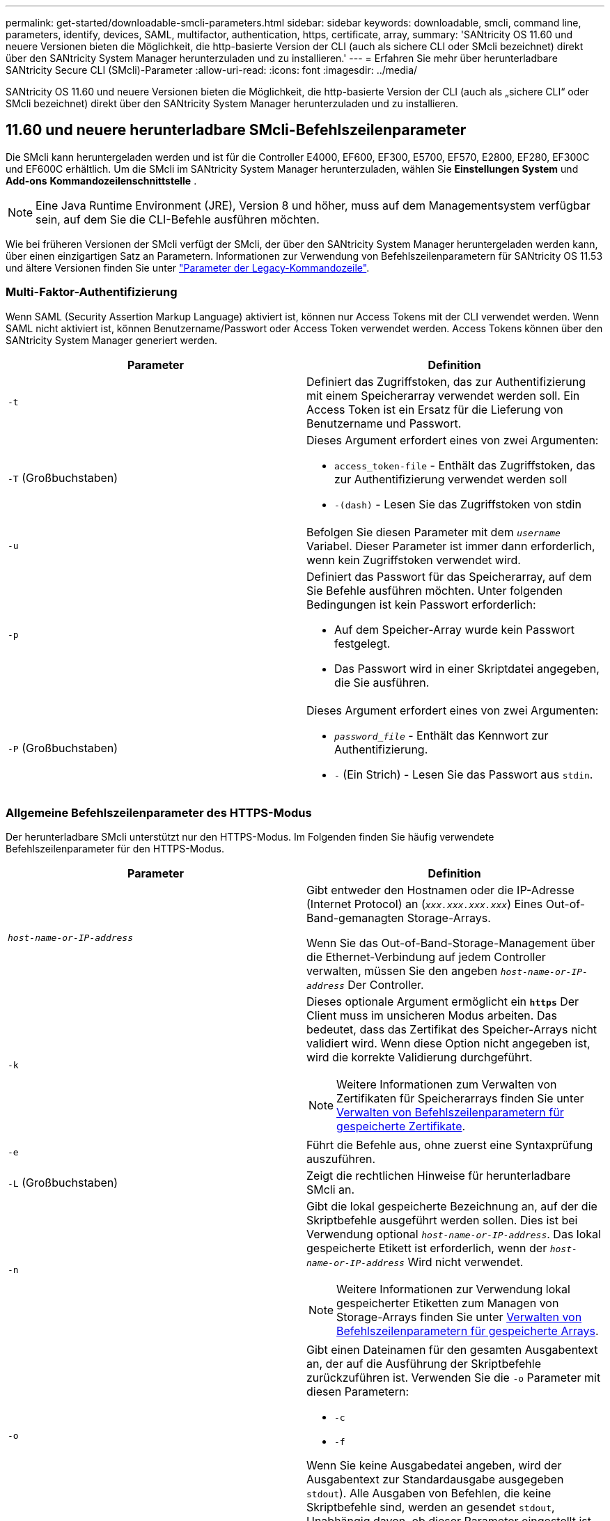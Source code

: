 ---
permalink: get-started/downloadable-smcli-parameters.html 
sidebar: sidebar 
keywords: downloadable, smcli, command line, parameters, identify, devices, SAML, multifactor, authentication, https, certificate, array, 
summary: 'SANtricity OS 11.60 und neuere Versionen bieten die Möglichkeit, die http-basierte Version der CLI (auch als sichere CLI oder SMcli bezeichnet) direkt über den SANtricity System Manager herunterzuladen und zu installieren.' 
---
= Erfahren Sie mehr über herunterladbare SANtricity Secure CLI (SMcli)-Parameter
:allow-uri-read: 
:icons: font
:imagesdir: ../media/


[role="lead"]
SANtricity OS 11.60 und neuere Versionen bieten die Möglichkeit, die http-basierte Version der CLI (auch als „sichere CLI“ oder SMcli bezeichnet) direkt über den SANtricity System Manager herunterzuladen und zu installieren.



== 11.60 und neuere herunterladbare SMcli-Befehlszeilenparameter

Die SMcli kann heruntergeladen werden und ist für die Controller E4000, EF600, EF300, E5700, EF570, E2800, EF280, EF300C und EF600C erhältlich. Um die SMcli im SANtricity System Manager herunterzuladen, wählen Sie *Einstellungen* *System* und *Add-ons* *Kommandozeilenschnittstelle* .


NOTE: Eine Java Runtime Environment (JRE), Version 8 und höher, muss auf dem Managementsystem verfügbar sein, auf dem Sie die CLI-Befehle ausführen möchten.

Wie bei früheren Versionen der SMcli verfügt der SMcli, der über den SANtricity System Manager heruntergeladen werden kann, über einen einzigartigen Satz an Parametern. Informationen zur Verwendung von Befehlszeilenparametern für SANtricity OS 11.53 und ältere Versionen finden Sie unter link:https://docs.netapp.com/us-en/e-series-cli/get-started/command-line-parameters.html["Parameter der Legacy-Kommandozeile"].



=== Multi-Faktor-Authentifizierung

Wenn SAML (Security Assertion Markup Language) aktiviert ist, können nur Access Tokens mit der CLI verwendet werden. Wenn SAML nicht aktiviert ist, können Benutzername/Passwort oder Access Token verwendet werden. Access Tokens können über den SANtricity System Manager generiert werden.

[cols="2*"]
|===
| Parameter | Definition 


 a| 
`-t`
 a| 
Definiert das Zugriffstoken, das zur Authentifizierung mit einem Speicherarray verwendet werden soll. Ein Access Token ist ein Ersatz für die Lieferung von Benutzername und Passwort.



 a| 
`-T` (Großbuchstaben)
 a| 
Dieses Argument erfordert eines von zwei Argumenten:

* `access_token-file` - Enthält das Zugriffstoken, das zur Authentifizierung verwendet werden soll
* `-(dash)` - Lesen Sie das Zugriffstoken von stdin




 a| 
`-u`
 a| 
Befolgen Sie diesen Parameter mit dem `_username_` Variabel. Dieser Parameter ist immer dann erforderlich, wenn kein Zugriffstoken verwendet wird.



 a| 
`-p`
 a| 
Definiert das Passwort für das Speicherarray, auf dem Sie Befehle ausführen möchten. Unter folgenden Bedingungen ist kein Passwort erforderlich:

* Auf dem Speicher-Array wurde kein Passwort festgelegt.
* Das Passwort wird in einer Skriptdatei angegeben, die Sie ausführen.




 a| 
`-P` (Großbuchstaben)
 a| 
Dieses Argument erfordert eines von zwei Argumenten:

* `_password_file_` - Enthält das Kennwort zur Authentifizierung.
* `-` (Ein Strich) - Lesen Sie das Passwort aus `stdin`.


|===


=== Allgemeine Befehlszeilenparameter des HTTPS-Modus

Der herunterladbare SMcli unterstützt nur den HTTPS-Modus. Im Folgenden finden Sie häufig verwendete Befehlszeilenparameter für den HTTPS-Modus.

[cols="2*"]
|===
| Parameter | Definition 


 a| 
`_host-name-or-IP-address_`
 a| 
Gibt entweder den Hostnamen oder die IP-Adresse (Internet Protocol) an (`_xxx.xxx.xxx.xxx_`) Eines Out-of-Band-gemanagten Storage-Arrays.

Wenn Sie das Out-of-Band-Storage-Management über die Ethernet-Verbindung auf jedem Controller verwalten, müssen Sie den angeben `_host-name-or-IP-address_` Der Controller.



 a| 
`-k`
 a| 
Dieses optionale Argument ermöglicht ein `*https*` Der Client muss im unsicheren Modus arbeiten. Das bedeutet, dass das Zertifikat des Speicher-Arrays nicht validiert wird. Wenn diese Option nicht angegeben ist, wird die korrekte Validierung durchgeführt.


NOTE: Weitere Informationen zum Verwalten von Zertifikaten für Speicherarrays finden Sie unter <<storedcertificates,Verwalten von Befehlszeilenparametern für gespeicherte Zertifikate>>.



 a| 
`-e`
 a| 
Führt die Befehle aus, ohne zuerst eine Syntaxprüfung auszuführen.



 a| 
`-L` (Großbuchstaben)
 a| 
Zeigt die rechtlichen Hinweise für herunterladbare SMcli an.



 a| 
`-n`
 a| 
Gibt die lokal gespeicherte Bezeichnung an, auf der die Skriptbefehle ausgeführt werden sollen. Dies ist bei Verwendung optional `_host-name-or-IP-address_`. Das lokal gespeicherte Etikett ist erforderlich, wenn der `_host-name-or-IP-address_` Wird nicht verwendet.


NOTE: Weitere Informationen zur Verwendung lokal gespeicherter Etiketten zum Managen von Storage-Arrays finden Sie unter <<managearrays,Verwalten von Befehlszeilenparametern für gespeicherte Arrays>>.



 a| 
`-o`
 a| 
Gibt einen Dateinamen für den gesamten Ausgabentext an, der auf die Ausführung der Skriptbefehle zurückzuführen ist. Verwenden Sie die `-o` Parameter mit diesen Parametern:

* `-c`
* `-f`


Wenn Sie keine Ausgabedatei angeben, wird der Ausgabentext zur Standardausgabe ausgegeben  `stdout`). Alle Ausgaben von Befehlen, die keine Skriptbefehle sind, werden an gesendet `stdout`, Unabhängig davon, ob dieser Parameter eingestellt ist.



 a| 
`-S` (Großbuchstaben)
 a| 
Unterdrückt informative Meldungen, die den Fortschritt des Befehls beschreiben, der beim Ausführen von Skript-Befehlen angezeigt wird. (Das Unterdrücken von Informationsmeldungen wird auch als Silent-Modus bezeichnet.) Mit diesem Parameter werden diese Meldungen unterdrückt:

* `Performing syntax check`
* `Syntax check complete`
* `Executing script`
* `Script execution complete`
* `SMcli completed successfully`




 a| 
`-version`
 a| 
Zeigt die herunterladbare SMcli-Version an



 a| 
`-?`
 a| 
Zeigt Verwendungsinformationen zu den CLI-Befehlen an.

|===


=== Managen von gespeicherten Arrays

Mit den folgenden Befehlszeilenparametern können Sie gespeicherte Arrays über Ihre lokal gespeicherte Bezeichnung verwalten.


NOTE: Die lokal gespeicherte Bezeichnung stimmt möglicherweise nicht mit dem tatsächlichen Speicher-Array-Namen überein, der im SANtricity-System-Manager angezeigt wird.

[cols="2*"]
|===
| Parameter | Definition 


 a| 
`SMcli storageArrayLabel show all`
 a| 
Zeigt alle lokal gespeicherten Beschriftungen und die zugehörigen Adressen an



 a| 
`SMcli storageArrayLabel show label <LABEL>`
 a| 
Zeigt die Adressen an, die der lokal gespeicherten Bezeichnung zugeordnet sind `<LABEL>`



 a| 
`SMcli storageArrayLabel delete all`
 a| 
Löscht alle lokal gespeicherten Beschriftungen



 a| 
`SMcli storageArrayLabel delete label <LABEL>`
 a| 
Löscht die lokal gespeicherte Bezeichnung mit dem Namen `<LABEL>`



 a| 
`SMcli <host-name-or-IP-address> [host-name-or-IP-address] storageArrayLabel add label <LABEL>`
 a| 
* Fügt eine lokal gespeicherte Bezeichnung mit Namen hinzu `<LABEL>` Mit den angegebenen Adressen
* Updates werden nicht direkt unterstützt. Löschen Sie zum Aktualisieren die Beschriftung und fügen Sie sie erneut hinzu.



NOTE: Der SMcli kontaktiert nicht das Speicherarray, wenn ein lokal gespeicherter Etikett hinzugefügt wird.

|===
[cols="2*"]
|===
| Parameter | Definition 


 a| 
`SMcli localCertificate show all`
 a| 
Zeigt alle lokal gespeicherten vertrauenswürdigen Zertifikate an



 a| 
`SMcli localCertificate show alias <ALIAS>`
 a| 
Zeigt ein lokal gespeichertes vertrauenswürdiges Zertifikat mit dem Alias an `<ALIAS>`



 a| 
`SMcli localCertificate delete all`
 a| 
Löscht alle lokal gespeicherten vertrauenswürdigen Zertifikate



 a| 
`SMcli localCertificate delete alias <ALIAS>`
 a| 
Löscht ein lokal gespeichertes vertrauenswürdiges Zertifikat mit dem Alias `<ALIAS>`



 a| 
`SMcli localCertificate trust file <CERT_FILE> alias <ALIAS>`
 a| 
* Speichert ein Zertifikat, dem der Alias vertraut sein soll `<ALIAS>`
* Das Zertifikat, auf das Sie vertrauen können, wird in einem separaten Vorgang vom Controller heruntergeladen, z. B. über einen Webbrowser




 a| 
`SMcli <host-name-or-IP-address> [host-name-or-IP-address] localCertificate trust`
 a| 
* Stellt eine Verbindung zu jeder Adresse her und speichert das im vertrauenswürdigen Zertifikatspeicher zurückgegebene Zertifikat
* Der Hostname oder die angegebene IP-Adresse wird als Alias für jedes auf diese Weise gespeicherte Zertifikat verwendet
* Benutzer sollte überprüfen, ob das Zertifikat auf den Controllern vertrauenswürdig ist, bevor Sie diesen Befehl ausführen
* Für höchste Sicherheit sollte der Vertrauensbefehl verwendet werden, der eine Datei nimmt, um sicherzustellen, dass sich das Zertifikat nicht zwischen der Benutzervalidierung und dem Ausführen dieses Befehls geändert hat


|===


=== Geräte identifizieren

Mit dem folgenden Befehlszeilenparameter können Sie Informationen für alle relevanten Geräte anzeigen, die für den Host sichtbar sind.


NOTE: Ab der Version SANtricity 11.81 ist die SMcli `identifyDevices` Parameter ersetzt die zuvor über das SMDevices-Tool verfügbare Funktionalität.

[cols="2*"]
|===
| Parameter | Definition 


 a| 
`identifyDevices`
 a| 
Sucht nach allen nativen SCSI-Blockgeräten, die mit unseren Speicher-Arrays verbunden sind. Für jedes gefundene Gerät werden verschiedene Informationen wie der native OS-spezifische Gerätename, das zugehörige Speicher-Array, der Volume-Name, LUN-Informationen usw. angezeigt

|===


==== Beispiele

Im Folgenden finden Sie Beispiele für die `-identifyDevices` Parameter innerhalb der Betriebssysteme Linux und Windows.

.Linux
[listing]
----
ICTAE11S05H01:~/osean/SMcli-01.81.00.10004/bin # ./SMcli -identifyDevices
  <n/a> (/dev/sg2) [Storage Array ictae11s05a01, Volume 1, LUN 0, Volume ID <600a098000bbd04f00001c7365426b58>, Alternate Path (Controller-A): Non owning controller - Active/Non-optimized, Preferred Path Auto Changeable: Yes, Implicit Failback: Yes]
  /dev/sdb (/dev/sg3) [Storage Array ictae11s05a01, Volume Access, LUN 7, Volume ID <600a098000bbcdd3000002005a731d29>]
  <n/a> (/dev/sg4) [Storage Array ictae11s05a01, Volume 1, LUN 0, Volume ID <600a098000bbd04f00001c7365426b58>, Preferred Path (Controller-B): Owning controller - Active/Optimized, Preferred Path Auto Changeable: Yes, Implicit Failback: Yes]
  /dev/sdc (/dev/sg5) [Storage Array ictae11s05a01, Volume Access, LUN 7, Volume ID <600a098000bbcdd3000002005a731d29>]
SMcli completed successfully.
----
.Windows
[listing]
----
PS C:\Users\Administrator\Downloads\SMcli-01.81.00.0017\bin> .\SMcli -identifyDevices
  \\.\PHYSICALDRIVE1 [Storage Array ICTAG22S08A01, Volume Vol1, LUN 1, Volume ID <600a0980006cee060000592e6564fa6a>, Preferred Path (Controller-B): Owning controller - Active/Optimized, Preferred Path Auto Changeable: Yes, Implicit Failback: Yes]
  \\.\PHYSICALDRIVE2 [Storage Array ICTAG22S08A01, Volume Vol2, LUN 2, Volume ID <600a0980006ce727000001096564f9f5>, Preferred Path (Controller-A): Owning controller - Active/Optimized, Preferred Path Auto Changeable: Yes, Implicit Failback: Yes]
  \\.\PHYSICALDRIVE3 [Storage Array ICTAG22S08A01, Volume Vol3, LUN 3, Volume ID <600a0980006cee06000059326564fa76>, Preferred Path (Controller-B): Owning controller - Active/Optimized, Preferred Path Auto Changeable: Yes, Implicit Failback: Yes]
  \\.\PHYSICALDRIVE4 [Storage Array ICTAG22S08A01, Volume Vol4, LUN 4, Volume ID <600a0980006ce7270000010a6564fa01>, Preferred Path (Controller-A): Owning controller - Active/Optimized, Preferred Path Auto Changeable: Yes, Implicit Failback: Yes]
SMcli completed successfully.
----


==== Zusätzliche Anmerkungen

* Nur kompatibel mit Linux- und Windows-Betriebssystemen, auf denen x86-64-Plattformen mit SCSI-basierten Host-Schnittstellen ausgeführt werden.
+
** NVMe-basierte Host-Schnittstellen werden nicht unterstützt.


* Der `identifyDevices` Der Parameter führt nicht zu einem erneuten Scan auf Betriebssystemebene. Es iteriert über die vorhandenen Geräte, die vom Betriebssystem erkannt werden.
* Sie müssen über ausreichende Benutzerberechtigungen verfügen, um den ausführen zu können `identifyDevices` Befehl.
+
** Dazu gehört die Möglichkeit, von systemeigenen Blockgeräten des Betriebssystems zu lesen und SCSI-Inquiry-Befehle auszuführen.




